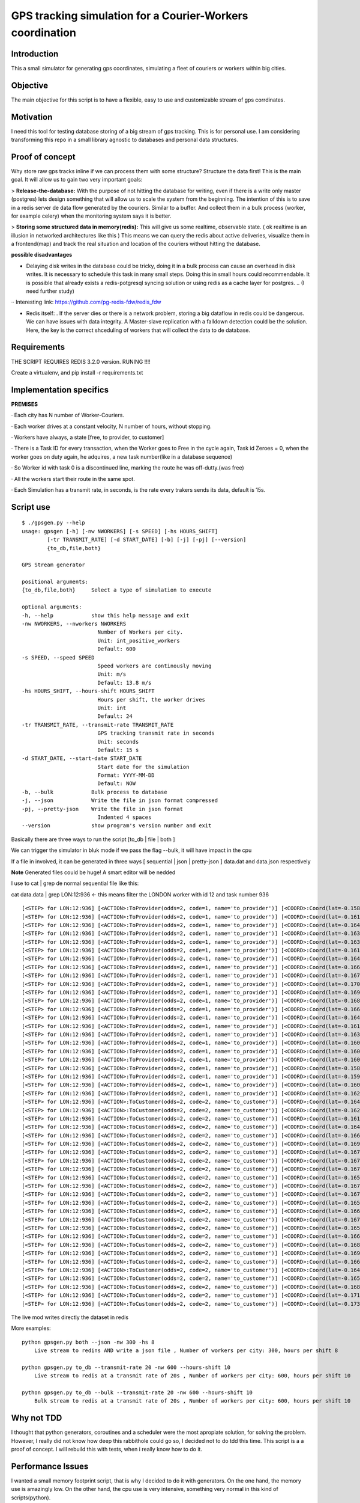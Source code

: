 GPS tracking simulation for a Courier-Workers coordination
==========================================================

Introduction
-----------------
This a small simulator for generating gps coordinates, simulating a fleet of couriers or workers within big cities.

Objective
-------------
The main objective for this script is to have a flexible, easy to use and customizable stream of gps corrdinates.

Motivation
---------------
I need this tool for testing database storing of a big stream of gps tracking.
This is for personal use. I am considering transforming this repo in a small library agnostic to databases and personal data structures.

Proof of concept
------------------
Why store raw gps tracks inline if we can process them with some structure?
Structure the data first! This is the main goal. It will allow us to gain two very important goals:

> **Release-the-database:**  With the purpose of not hitting the database for writing, even if there is a write only master (postgres) lets design something that will allow us to scale the system from the beginning.
The intention of this is to save in a redis server de data flow generated by the couriers. Similar to a buffer. And collect them in a bulk process (worker, for example celery) when the monitoring system says it is better.

> **Storing some structured data in memory(redis):**  This will give us some realtime, observable state. ( ok realtime is an illusion in networked architectures like this ) This means we can query the redis about active deliveries, visualize them in a frontend(map) and track the real situation and location of the couriers without hitting the database.

**possible disadvantages**

-  Delaying disk writes in the database could be tricky, doing it in a bulk process can cause an overhead in disk writes. It is necessary to schedule this task in many small steps. Doing this in small hours could recommendable. It is possible that already exists a redis-potgresql syncing solution or using redis as a cache layer for postgres. .. (I need further study)
·· Interesting link: https://github.com/pg-redis-fdw/redis_fdw

-  Redis itself: . If the server dies or there is a network problem, storing a big dataflow in redis could be dangerous. We can have issues with data integrity. A Master-slave replication with a falldown detection could be the solution. Here, the key is the correct shceduling of workers that will collect the data to de database.

Requirements
-------------------------------

THE SCRIPT REQUIRES REDIS 3.2.0 version.  RUNING  !!!!

Create a virtualenv, and pip install -r requirements.txt



Implementation specifics
-------------------------------
**PREMISES**

· Each city has N number of Worker-Couriers.

· Each worker drives at a constant velocity, N number of hours, without stopping.

· Workers have always, a state [free, to provider, to customer]

· There is a Task ID for every transaction, when the Worker goes to Free in the cycle again, Task id Zeroes = 0, when the worker goes on duty again, he adquires, a new task number(like in a database sequence)

· So Worker id with task 0 is a discontinued line, marking the route he was off-dutty.(was free)

· All the workers start their route in the same spot.

· Each Simulation has a transmit rate, in seconds, is the rate every trakers sends its data, default is 15s.

Script use
-------------------------------

::


   $ ./gpsgen.py --help
   usage: gpsgen [-h] [-nw NWORKERS] [-s SPEED] [-hs HOURS_SHIFT]
           [-tr TRANSMIT_RATE] [-d START_DATE] [-b] [-j] [-pj] [--version]
           {to_db,file,both}

   GPS Stream generator

   positional arguments:
   {to_db,file,both}     Select a type of simulation to execute

   optional arguments:
   -h, --help            show this help message and exit
   -nw NWORKERS, --nworkers NWORKERS
                           Number of Workers per city.
                           Unit: int_positive_workers
                           Default: 600
   -s SPEED, --speed SPEED
                           Speed workers are continously moving
                           Unit: m/s
                           Default: 13.8 m/s
   -hs HOURS_SHIFT, --hours-shift HOURS_SHIFT
                           Hours per shift, the worker drives
                           Unit: int
                           Default: 24
   -tr TRANSMIT_RATE, --transmit-rate TRANSMIT_RATE
                           GPS tracking transmit rate in seconds
                           Unit: seconds
                           Default: 15 s
   -d START_DATE, --start-date START_DATE
                           Start date for the simulation
                           Format: YYYY-MM-DD
                           Default: NOW
   -b, --bulk            Bulk process to database
   -j, --json            Write the file in json format compressed
   -pj, --pretty-json    Write the file in json format
                           Indented 4 spaces
   --version             show program's version number and exit
        



Basically there are three ways to run the script [to_db | file | both ] 

We can trigger the simulator in bluk mode if we pass the flag --bulk, it will have impact in the cpu

If a file in involved, it can be generated in three ways [ sequential | json | pretty-json ] data.dat and data.json respectively 

**Note** Generated files could be huge! A smart editor will be nedded 

I use to cat | grep de normal sequential file like this: 


cat data.data | grep LON:12:936     <- this means filter the LONDON worker with id 12 and task number 936  


::

  [<STEP> for LON:12:936] [<ACTION>:ToProvider(odds=2, code=1, name='to_provider')] [<COORD>:Coord(lat=-0.1587829164872535, lon=51.576935836732005)] [<TIME>: 2016-08-08 11:57:34.509922]
  [<STEP> for LON:12:936] [<ACTION>:ToProvider(odds=2, code=1, name='to_provider')] [<COORD>:Coord(lat=-0.16135913578442249, lon=51.57546404902187)] [<TIME>: 2016-08-08 11:57:49.509922]
  [<STEP> for LON:12:936] [<ACTION>:ToProvider(odds=2, code=1, name='to_provider')] [<COORD>:Coord(lat=-0.16426781443343386, lon=51.57476097762369)] [<TIME>: 2016-08-08 11:58:04.509922]
  [<STEP> for LON:12:936] [<ACTION>:ToProvider(odds=2, code=1, name='to_provider')] [<COORD>:Coord(lat=-0.16395603987800655, lon=51.57544567555702)] [<TIME>: 2016-08-08 11:58:19.509922]
  [<STEP> for LON:12:936] [<ACTION>:ToProvider(odds=2, code=1, name='to_provider')] [<COORD>:Coord(lat=-0.16304439979212024, lon=51.57360330734573)] [<TIME>: 2016-08-08 11:58:34.509922]
  [<STEP> for LON:12:936] [<ACTION>:ToProvider(odds=2, code=1, name='to_provider')] [<COORD>:Coord(lat=-0.16187637782667239, lon=51.57174856830581)] [<TIME>: 2016-08-08 11:58:49.509922]
  [<STEP> for LON:12:936] [<ACTION>:ToProvider(odds=2, code=1, name='to_provider')] [<COORD>:Coord(lat=-0.16437503191184027, lon=51.57138061608395)] [<TIME>: 2016-08-08 11:59:04.509922]
  [<STEP> for LON:12:936] [<ACTION>:ToProvider(odds=2, code=1, name='to_provider')] [<COORD>:Coord(lat=-0.16667298334667927, lon=51.571914199895836)] [<TIME>: 2016-08-08 11:59:19.509922]
  [<STEP> for LON:12:936] [<ACTION>:ToProvider(odds=2, code=1, name='to_provider')] [<COORD>:Coord(lat=-0.1671686932041156, lon=51.571497320913686)] [<TIME>: 2016-08-08 11:59:34.509922]
  [<STEP> for LON:12:936] [<ACTION>:ToProvider(odds=2, code=1, name='to_provider')] [<COORD>:Coord(lat=-0.17002859429902487, lon=51.573379814745444)] [<TIME>: 2016-08-08 11:59:49.509922]
  [<STEP> for LON:12:936] [<ACTION>:ToProvider(odds=2, code=1, name='to_provider')] [<COORD>:Coord(lat=-0.1695335993086108, lon=51.57239838720787)] [<TIME>: 2016-08-08 12:00:04.509922]
  [<STEP> for LON:12:936] [<ACTION>:ToProvider(odds=2, code=1, name='to_provider')] [<COORD>:Coord(lat=-0.1689283759371598, lon=51.571127430217196)] [<TIME>: 2016-08-08 12:00:19.509922]
  [<STEP> for LON:12:936] [<ACTION>:ToProvider(odds=2, code=1, name='to_provider')] [<COORD>:Coord(lat=-0.16645468190058565, lon=51.571120152098096)] [<TIME>: 2016-08-08 12:00:34.509922]
  [<STEP> for LON:12:936] [<ACTION>:ToProvider(odds=2, code=1, name='to_provider')] [<COORD>:Coord(lat=-0.164442573883905, lon=51.57017633937639)] [<TIME>: 2016-08-08 12:00:49.509922]
  [<STEP> for LON:12:936] [<ACTION>:ToProvider(odds=2, code=1, name='to_provider')] [<COORD>:Coord(lat=-0.16153974767273824, lon=51.56963488352319)] [<TIME>: 2016-08-08 12:01:04.509922]
  [<STEP> for LON:12:936] [<ACTION>:ToProvider(odds=2, code=1, name='to_provider')] [<COORD>:Coord(lat=-0.1631734731265174, lon=51.56916176381099)] [<TIME>: 2016-08-08 12:01:19.509922]
  [<STEP> for LON:12:936] [<ACTION>:ToProvider(odds=2, code=1, name='to_provider')] [<COORD>:Coord(lat=-0.1602133455294312, lon=51.570236066176484)] [<TIME>: 2016-08-08 12:01:34.509922]
  [<STEP> for LON:12:936] [<ACTION>:ToProvider(odds=2, code=1, name='to_provider')] [<COORD>:Coord(lat=-0.16079319065919231, lon=51.5687723734687)] [<TIME>: 2016-08-08 12:01:49.509922]
  [<STEP> for LON:12:936] [<ACTION>:ToProvider(odds=2, code=1, name='to_provider')] [<COORD>:Coord(lat=-0.16033204950968694, lon=51.567071024388135)] [<TIME>: 2016-08-08 12:02:04.509922]
  [<STEP> for LON:12:936] [<ACTION>:ToProvider(odds=2, code=1, name='to_provider')] [<COORD>:Coord(lat=-0.1584837739982246, lon=51.5665081136416)] [<TIME>: 2016-08-08 12:02:19.509922]
  [<STEP> for LON:12:936] [<ACTION>:ToProvider(odds=2, code=1, name='to_provider')] [<COORD>:Coord(lat=-0.1590683450536693, lon=51.56689248693348)] [<TIME>: 2016-08-08 12:02:34.509922]
  [<STEP> for LON:12:936] [<ACTION>:ToProvider(odds=2, code=1, name='to_provider')] [<COORD>:Coord(lat=-0.16095412863552871, lon=51.56582423648692)] [<TIME>: 2016-08-08 12:02:49.509922]
  [<STEP> for LON:12:936] [<ACTION>:ToProvider(odds=2, code=1, name='to_provider')] [<COORD>:Coord(lat=-0.1629860766447026, lon=51.56696608073687)] [<TIME>: 2016-08-08 12:03:04.509922]
  [<STEP> for LON:12:936] [<ACTION>:ToCustomer(odds=2, code=2, name='to_customer')] [<COORD>:Coord(lat=-0.16457983609929122, lon=51.56661920690889)] [<TIME>: 2016-08-08 12:03:19.509922]
  [<STEP> for LON:12:936] [<ACTION>:ToCustomer(odds=2, code=2, name='to_customer')] [<COORD>:Coord(lat=-0.1628102958367845, lon=51.56761184708433)] [<TIME>: 2016-08-08 12:03:34.509922]
  [<STEP> for LON:12:936] [<ACTION>:ToCustomer(odds=2, code=2, name='to_customer')] [<COORD>:Coord(lat=-0.16198174306436888, lon=51.56639329195612)] [<TIME>: 2016-08-08 12:03:49.509922]
  [<STEP> for LON:12:936] [<ACTION>:ToCustomer(odds=2, code=2, name='to_customer')] [<COORD>:Coord(lat=-0.16448959926390777, lon=51.56673422785085)] [<TIME>: 2016-08-08 12:04:04.509922]
  [<STEP> for LON:12:936] [<ACTION>:ToCustomer(odds=2, code=2, name='to_customer')] [<COORD>:Coord(lat=-0.1664429052175198, lon=51.56748373223237)] [<TIME>: 2016-08-08 12:04:19.509922]
  [<STEP> for LON:12:936] [<ACTION>:ToCustomer(odds=2, code=2, name='to_customer')] [<COORD>:Coord(lat=-0.16929718629440266, lon=51.56896381799841)] [<TIME>: 2016-08-08 12:04:34.509922]
  [<STEP> for LON:12:936] [<ACTION>:ToCustomer(odds=2, code=2, name='to_customer')] [<COORD>:Coord(lat=-0.1679433313666356, lon=51.56901177206122)] [<TIME>: 2016-08-08 12:04:49.509922]
  [<STEP> for LON:12:936] [<ACTION>:ToCustomer(odds=2, code=2, name='to_customer')] [<COORD>:Coord(lat=-0.1674783390573601, lon=51.56949720694524)] [<TIME>: 2016-08-08 12:05:04.509922]
  [<STEP> for LON:12:936] [<ACTION>:ToCustomer(odds=2, code=2, name='to_customer')] [<COORD>:Coord(lat=-0.16793571142145106, lon=51.57081563259164)] [<TIME>: 2016-08-08 12:05:19.509922]
  [<STEP> for LON:12:936] [<ACTION>:ToCustomer(odds=2, code=2, name='to_customer')] [<COORD>:Coord(lat=-0.16522408244136605, lon=51.57233778803376)] [<TIME>: 2016-08-08 12:05:34.509922]
  [<STEP> for LON:12:936] [<ACTION>:ToCustomer(odds=2, code=2, name='to_customer')] [<COORD>:Coord(lat=-0.16701536853844712, lon=51.57169193539892)] [<TIME>: 2016-08-08 12:05:49.509922]
  [<STEP> for LON:12:936] [<ACTION>:ToCustomer(odds=2, code=2, name='to_customer')] [<COORD>:Coord(lat=-0.16746953270224912, lon=51.57065190782533)] [<TIME>: 2016-08-08 12:06:04.509922]
  [<STEP> for LON:12:936] [<ACTION>:ToCustomer(odds=2, code=2, name='to_customer')] [<COORD>:Coord(lat=-0.16541229504665284, lon=51.571771439021944)] [<TIME>: 2016-08-08 12:06:19.509922]
  [<STEP> for LON:12:936] [<ACTION>:ToCustomer(odds=2, code=2, name='to_customer')] [<COORD>:Coord(lat=-0.16672297924635957, lon=51.5723910457318)] [<TIME>: 2016-08-08 12:06:34.509922]
  [<STEP> for LON:12:936] [<ACTION>:ToCustomer(odds=2, code=2, name='to_customer')] [<COORD>:Coord(lat=-0.16774673990277647, lon=51.57330088500786)] [<TIME>: 2016-08-08 12:06:49.509922]
  [<STEP> for LON:12:936] [<ACTION>:ToCustomer(odds=2, code=2, name='to_customer')] [<COORD>:Coord(lat=-0.1655345102033367, lon=51.5733894234253)] [<TIME>: 2016-08-08 12:07:04.509922]
  [<STEP> for LON:12:936] [<ACTION>:ToCustomer(odds=2, code=2, name='to_customer')] [<COORD>:Coord(lat=-0.16638768528752598, lon=51.57205286273066)] [<TIME>: 2016-08-08 12:07:19.509922]
  [<STEP> for LON:12:936] [<ACTION>:ToCustomer(odds=2, code=2, name='to_customer')] [<COORD>:Coord(lat=-0.1687996534162679, lon=51.570649857760046)] [<TIME>: 2016-08-08 12:07:34.509922]
  [<STEP> for LON:12:936] [<ACTION>:ToCustomer(odds=2, code=2, name='to_customer')] [<COORD>:Coord(lat=-0.16940449715303896, lon=51.570850106709045)] [<TIME>: 2016-08-08 12:07:49.509922]
  [<STEP> for LON:12:936] [<ACTION>:ToCustomer(odds=2, code=2, name='to_customer')] [<COORD>:Coord(lat=-0.16684403935988523, lon=51.57154989746134)] [<TIME>: 2016-08-08 12:08:04.509922]
  [<STEP> for LON:12:936] [<ACTION>:ToCustomer(odds=2, code=2, name='to_customer')] [<COORD>:Coord(lat=-0.16409176182498275, lon=51.572063179712764)] [<TIME>: 2016-08-08 12:08:19.509922]
  [<STEP> for LON:12:936] [<ACTION>:ToCustomer(odds=2, code=2, name='to_customer')] [<COORD>:Coord(lat=-0.16555768495289955, lon=51.57390961240046)] [<TIME>: 2016-08-08 12:08:34.509922]
  [<STEP> for LON:12:936] [<ACTION>:ToCustomer(odds=2, code=2, name='to_customer')] [<COORD>:Coord(lat=-0.1684475792316974, lon=51.57491881742156)] [<TIME>: 2016-08-08 12:08:49.509922]
  [<STEP> for LON:12:936] [<ACTION>:ToCustomer(odds=2, code=2, name='to_customer')] [<COORD>:Coord(lat=-0.17103763117067008, lon=51.576543788428765)] [<TIME>: 2016-08-08 12:09:04.509922]
  [<STEP> for LON:12:936] [<ACTION>:ToCustomer(odds=2, code=2, name='to_customer')] [<COORD>:Coord(lat=-0.1733063261793463, lon=51.576370048491505)] [<TIME>: 2016-08-08 12:09:19.509922]

The live mod writes directly the dataset in redis  

More examples:
::
    python gpsgen.py both --json -nw 300 -hs 8
        Live stream to redins AND write a json file , Number of workers per city: 300, hours per shift 8
        
    python gpsgen.py to_db --transmit-rate 20 -nw 600 --hours-shift 10
        Live stream to redis at a transmit rate of 20s , Number of workers per city: 600, hours per shift 10 
        
    python gpsgen.py to_db --bulk --transmit-rate 20 -nw 600 --hours-shift 10
        Bulk stream to redis at a transmit rate of 20s , Number of workers per city: 600, hours per shift 10 

Why not TDD
-------------------
I thought that python generators, coroutines and a scheduler were the most apropiate solution, for solving the problem. However, I really did not know how deep this rabbithole could go so, I decided not to do tdd this time. This script is a a proof of concept. I will rebuild this with tests, when i really know how to do it.

Performance Issues
--------------------------- 
I wanted a small memory footprint script, that is why I decided to do it with generators. On the one hand, the memory use is amazingly low. On the other hand, the cpu use is very intensive, something very normal in this kind of scripts(python).

Edit** I found something remarkable, once coroutines are created, and testing it with a contant flow of generated data. Memory footprint of the all machinery goes stable, constant in 24,8 MB, due to the big dataflow stream is generating, this is beyond all my expectations!  

Edit2** Ok, BIG ARCHIEVEMENT !!!! If we run the script, in live mode, './gpsgen.py to_db' without passing --bulk flag ... Now the script generates the stream in real time simulation way. This Big thing here is that with the corresponding wait of every step, the CPU is not affected. **So, what we have here in 'to_db/live' mod, is a script with no memory impact(it is constant), no cpu impact, and we can run it forever, I mean FOREVER!!!**

Speed Issues
------------------
This script generates a really big stream. I decided to implemente this generator and scheduler trick, to simulate some "concurrency", and have thorough control of the simulation, in one thread. That is why this script goes slow.


Extending to new cities 
-----------------------------
You need to find the city tag in http://epsg.io/4901    (Paris)
and extend the dictionary is harcoded in the begining of the script

::

    CITIES = {
          "LON": {
              "name": "LONDON",
              "initial_point": Coord(-0.1202201, 51.517235),
              "proj_map": "epsg:27700"
          },
          "MAD": {
              "name": "MADRID",
              "initial_point": Coord(-3.707429, 40.415369),
              "proj_map": "epsg:2062"
          },
          "PAR": {
              "name": "PARIS",
              "initial_point": Coord(2.294479, 48.858231),
              "proj_map": "epsg:4901"
          }
  }
  
  





